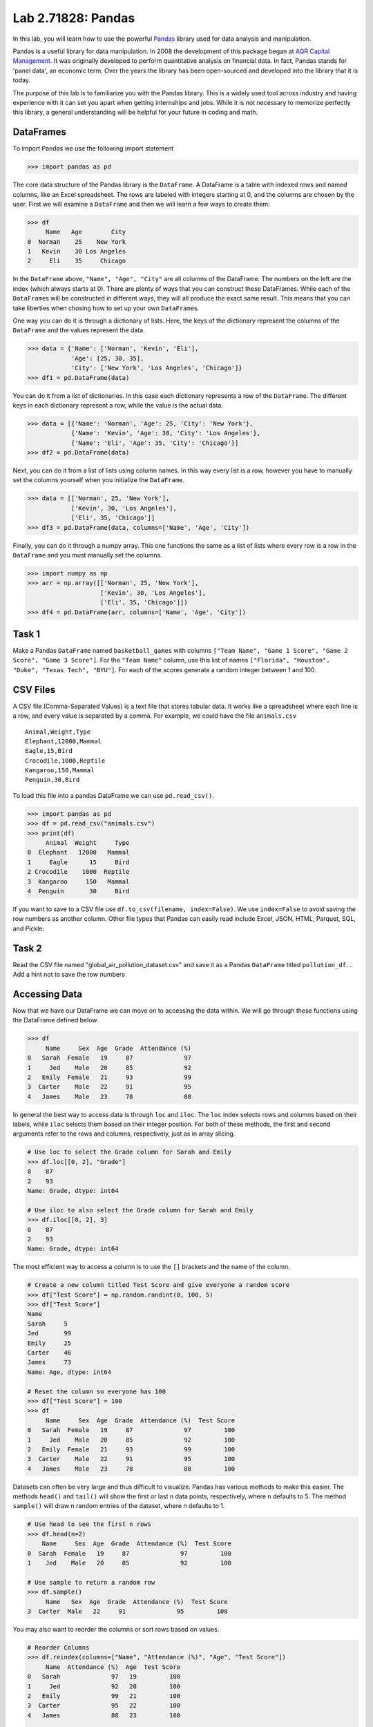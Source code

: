 Lab 2.71828: Pandas 
==============================================

.. https://foundations-of-applied-mathematics.github.io/

In this lab, you will learn how to use the powerful `Pandas <https://pandas.pydata.org/>`_ library used for data analysis and manipulation.

Pandas is a useful library for data manipulation.
In 2008 the development of this package began at `AQR Capital Management <https://pandas.pydata.org/about/>`_. 
It was originally developed to perform quantitative analysis on financial data.
In fact, Pandas stands for 'panel data', an economic term.
Over the years the library has been open-sourced and developed into the library that it is today.

The purpose of this lab is to familiarize you with the Pandas library.
This is a widely used tool across industry and having experience with it can set you apart when getting internships and jobs.
While it is not necessary to memorize perfectly this library, a general understanding will be helpful for your future in coding and math.

DataFrames
----------

.. Dataframe, read_csv, to_csv (explain keyword argument)

To import Pandas we use the following import statement

>>> import pandas as pd

The core data structure of the Pandas library is the ``DataFrame``.
A DataFrame is a table with indexed rows and named columns, like an Excel spreadsheet.
The rows are labeled with integers starting at 0, and the columns are chosen by the user.
First we will examine a ``DataFrame`` and then we will learn a few ways to create them:

>>> df
     Name   Age        City
0  Norman    25    New York
1   Kevin    30 Los Angeles
2     Eli    35     Chicago

In the ``DataFrame`` above, ``"Name", "Age", "City"`` are all columns of the DataFrame.
The numbers on the left are the index (which always starts at 0).
There are plenty of ways that you can construct these DataFrames.
While each of the ``DataFrame``\s will be constructed in different ways, they will all produce the exact same result.
This means that you can take liberties when chosing how to set up your own ``DataFrame``\s.

One way you can do it is through a dictionary of lists. 
Here, the keys of the dictionary represent the columns of the ``DataFrame`` and the values represent the data. 

>>> data = {'Name': ['Norman', 'Kevin', 'Eli'], 
            'Age': [25, 30, 35], 
            'City': ['New York', 'Los Angeles', 'Chicago']}
>>> df1 = pd.DataFrame(data)

You can do it from a list of dictionaries.
In this case each dictionary represents a row of the ``DataFrame``\.
The different keys in each dictionary represent a row, while the value is the actual data.

>>> data = [{'Name': 'Norman', 'Age': 25, 'City': 'New York'},
            {'Name': 'Kevin', 'Age': 30, 'City': 'Los Angeles'},
            {'Name': 'Eli', 'Age': 35, 'City': 'Chicago'}]
>>> df2 = pd.DataFrame(data)

Next, you can do it from a list of lists using column names.
In this way every list is a row, however you have to manually set the columns yourself when you initialize the ``DataFrame``\.

>>> data = [['Norman', 25, 'New York'],
            ['Kevin', 30, 'Los Angeles'],
            ['Eli', 35, 'Chicago']]
>>> df3 = pd.DataFrame(data, columns=['Name', 'Age', 'City'])

Finally, you can do it through a numpy array.
This one functions the same as a list of lists where every row is a row in the ``DataFrame`` and you must manually set the columns. 

>>> import numpy as np
>>> arr = np.array([['Norman', 25, 'New York'],
                    ['Kevin', 30, 'Los Angeles'],
                    ['Eli', 35, 'Chicago']])
>>> df4 = pd.DataFrame(arr, columns=['Name', 'Age', 'City'])

Task 1
------

Make a Pandas ``DataFrame`` named ``basketball_games`` with columns ``["Team Name", "Game 1 Score", "Game 2 Score", "Game 3 Score"]``. 
For the ``"Team Name"`` column, use this list of names ``["Florida", "Houston", "Duke", "Texas Tech", "BYU"]``. 
For each of the scores generate a random integer between 1 and 100. 


CSV Files
---------

.. What are csv files, and how to read and write to them


A CSV file (Comma-Separated Values) is a text file that stores tabular data. 
It works like a spreadsheet where each line is a row, and every value is separated by a comma.
For example, we could have the file ``animals.csv`` ::

     Animal,Weight,Type
     Elephant,12000,Mammal
     Eagle,15,Bird
     Crocodile,1000,Reptile
     Kangaroo,150,Mammal
     Penguin,30,Bird

To load this file into a pandas DataFrame we can use ``pd.read_csv()``\.


>>> import pandas as pd
>>> df = pd.read_csv("animals.csv")
>>> print(df)
     Animal  Weight     Type
0  Elephant   12000   Mammal
1     Eagle      15     Bird
2 Crocodile    1000  Reptile
3  Kangaroo     150   Mammal
4  Penguin       30     Bird

If you want to save to a CSV file use ``df.to_csv(filename, index=False)``\. 
We use ``index=False`` to avoid saving the row numbers as another column. 
Other file types that Pandas can easily read include Excel, JSON, HTML, Parquet, SQL, and Pickle. 

Task 2
------

.. Have them read the csv file

Read the CSV file named "global_air_pollution_dataset.csv" and save it as a Pandas ``DataFrame`` titled ``pollution_df``. 
.. Add a hint not to save the row numbers

Accessing Data
--------------
.. Data Manipulation (accessing data loc, iloc, access column (["col_name"], .col_name))
.. df.head(), sort_values(), unique(), drop,
.. Problem 1: budget.csv problem (not all of the parts)
.. Basic Data Manipulation + Basic Stat Functions + Masks(?)

Now that we have our DataFrame we can move on to accessing the data within.
We will go through these functions using the DataFrame defined below.

>>> df
     Name     Sex  Age  Grade  Attendance (%)
0   Sarah  Female   19     87              97
1     Jed    Male   20     85              92
2   Emily  Female   21     93              99
3  Carter    Male   22     91              95
4   James    Male   23     78              88

In general the best way to access data is through ``loc`` and ``iloc``\. 
The ``loc`` index selects rows and columns based on their labels, while ``iloc`` selects them based on their integer position.
For both of these methods, the first and second arguments refer to the rows and columns, respectively, just as in array slicing.


.. code-block:: python

     # Use loc to select the Grade column for Sarah and Emily
     >>> df.loc[[0, 2], "Grade"]
     0    87
     2    93
     Name: Grade, dtype: int64

     # Use iloc to also select the Grade column for Sarah and Emily
     >>> df.iloc[[0, 2], 3]
     0    87
     2    93
     Name: Grade, dtype: int64

The most efficient way to access a column is to use the ``[]`` brackets and the name of the column.

.. code-block:: python

     # Create a new column titled Test Score and give everyone a random score
     >>> df["Test Score"] = np.random.randint(0, 100, 5)
     >>> df["Test Score"]
     Name
     Sarah     5
     Jed       99
     Emily     25
     Carter    46
     James     73
     Name: Age, dtype: int64

     # Reset the column so everyone has 100
     >>> df["Test Score"] = 100
     >>> df
          Name     Sex  Age  Grade  Attendance (%)  Test Score
     0   Sarah  Female   19     87              97         100
     1     Jed    Male   20     85              92         100
     2   Emily  Female   21     93              99         100
     3  Carter    Male   22     91              95         100
     4   James    Male   23     78              88         100


Datasets can often be very large and thus difficult to visualize. 
Pandas has various methods to make this easier. 
The methods ``head()`` and ``tail()`` will show the first or last n data points, respectively, where n defaults to 5. 
The method ``sample()`` will draw n random entries of the dataset, where n defaults to 1.


.. code-block:: python

     # Use head to see the first n rows
     >>> df.head(n=2)
         Name     Sex  Age  Grade  Attendance (%)  Test Score
     0  Sarah  Female   19     87              97         100
     1    Jed    Male   20     85              92         100

     # Use sample to return a random row
     >>> df.sample()
          Name   Sex  Age  Grade  Attendance (%)  Test Score
     3  Carter  Male   22     91              95         100

You may also want to reorder the columns or sort rows based on values.

.. code-block:: python

     # Reorder Columns
     >>> df.reindex(columns=["Name", "Attendance (%)", "Age", "Test Score"])
          Name  Attendance (%)  Age  Test Score 
     0   Sarah              97   19         100
     1     Jed              92   20         100
     2   Emily              99   21         100
     3  Carter              95   22         100
     4   James              88   23         100

     # Sort descending according to Attendance (%)
     >>> df.sort_values("Attendance (%)", ascending=False)
          Name     Sex  Age  Grade  Attendance (%)  Test Score
     2   Emily  Female   21     93              99         100
     0   Sarah  Female   19     87              97         100
     3  Carter    Male   22     91              95         100
     1     Jed    Male   20     85              92         100
     4   James    Male   23     78              88         100

Now we will go over the ``unique()`` and ``drop()`` methods.
``unique()`` allows us to find all the unique entries in a column, and their data type.
``drop()`` makes it possible to easily remove rows.

.. code-block:: python

     # Use unique() to get an array with the unique values and their data type
     >>> df["Sex"].unique()
     array(['Female', 'Male'], dtype=object)

     # Use drop() to get rid of a row
     >>> df.drop("Jed", inplace=True)
     >>> df
               Sex  Age  Grade  Attendance (%)  Test Score
     Name                                                
     Sarah  Female   19     87              97         100
     Emily  Female   21     93              99         100
     Carter   Male   22     91              95         100
     James    Male   23     78              88         100


Here is a list of other methods that are useful to be familiar with.

- ``df.shape`` - Get the (rows, columns) of the DataFrame.
- ``df.rename(columns={'old': 'new'})`` - Rename columns.
- ``df.fillna(value)`` - Replace NaNs with a specified value.
- ``df.dropna()`` - Remove rows with missing values.
- ``df.astype({'col': type})`` - Convert column data types.

.. note::

     NaN stands for "Not a Number". 
     It represents missing or undefined values in pandas DataFrames.
     When working with real-world data it is not often to have missing values.
     It is good to know functions that can work with this type of data.




Task 3
------

Load ``pollution_df``\.
First, reindex the columns so that ``AQI Value`` and ``AQI Category`` are the first two columns and all other columns maintain their order.
Next, sort the ``DataFrame`` in descending order based on their ``AQI Value``\.
Finally, reset all values in the ``Ozone AQI Value`` column to 0.

.. Have them do tasks 2-4 of the budget activity
.. Maybe Add task about dropping Nans


Basic Data Manipulation
-----------------------

Because the primary pandas data structures are based off of ``np.ndarray``\s, most NumPy functions work
with pandas structures. For example, basic vector operations work as would be expected:

.. code-block:: python

     # Sum Grade and Attendance (%) of all students
     >>> df["Grade"] + df["Attendance (%)"]
     Name
     Sarah     140.5
     Jed       134.5
     Emily     145.5
     Carter    140.5
     James     127.0
     dtype: float64

     # Halve all Grade values
     >>> df["Grade"] / 2
     Name
     Sarah     21.75
     Jed       21.25
     Emily     23.25
     Carter    22.75
     James     19.50
     Name: Grade, dtype: float64

Here is a variety of other operations that work well on DataFrames.

- ``abs()`` - Object with absolute values taken (of numerical data)
- ``idxmax()`` - The index label of the maximum value
- ``idxmin()`` - The index label of the minimum value
- ``count()`` - The number of non-null entries
- ``cumprod()`` - The cumulative product over an axis
- ``cumsum()`` - The cumulative sum over an axis
- ``max()`` - The maximum of the entries
- ``mean()`` - The average of the entries
- ``median()`` - The median of the entries
- ``min()`` - The minimum of the entries
- ``mode()`` - The most common element(s)
- ``prod()`` - The product of the elements
- ``sum()`` - The sum of the elements
- ``var()`` - The variance of the elements

Masking
-------

*Masking* in Pandas refers to selecting or updating values based on conditions, usually using boolean indexing. 
For a quick recap, a mask is an array of truth values.
This can be useful if you want to find and edit rows given a certain condition. 

.. code-block:: python
     
     # Select students with Grade > 90
     >>> mask = df["Grade"] > 90
     >>> print(mask)
     0 False
     1 False
     2  True
     3  True
     4 False

     # We can use the mask in the dataframe, df[mask], to see students with a grade > 90
     >>> df[mask] # same as df[df["Grade"] > 90]
          Name     Sex  Age  Grade  Attendance (%)  Test Score
     2   Emily  Female   21     93              99         100
     3  Carter    Male   22     91              95         100

A mask can also be used with ``loc`` to modify data given certain conditions. 
You have to make sure that you pass in the arguments correctly as ``df.loc[mask, column_to_edit]``\.

.. code-block:: python

     # Set Test Score to 105 for students with Attendance > 95
     >>> df.loc[df["Attendance (%)"] > 95, "Test Score"] = 105
     >>> df
          Name     Sex  Age  Grade  Attendance (%)  Test Score
     0   Sarah  Female   19     87              97         105
     1     Jed    Male   20     85              92         100
     2   Emily  Female   21     93              99         105
     3  Carter    Male   22     91              95         100
     4   James    Male   23     78              88         100

Finally, there are a few syntax differences with Pandas boolean masking. 
For logical "and" they use ``&`` and for logical "or" they use ``|``. 
It is also important to note that "not" is ``~``\, but "not equal" is ``!=``\.
Whenever you use these arguments make sure to surround the mask in ``()``\.

.. code-block:: python

     # Access rows where 'Sex' is 'Female' and 'Test Score' is 105
     >>> df[(df['Sex'] == 'Female') & (df['Test Score'] == 105)]
         Name     Sex  Age  Grade  Attendance (%)  Test Score
     0  Sarah  Female   19     87              97         105
     2  Emily  Female   21     93              99         105

     # Access rows where 'Sex' is 'Male' or their 'Grade' is not 87
     >>> df[(df['Sex'] == 'Male') | ~(df['Grade'] == 87)]
          Name    Sex  Age  Grade  Attendance (%)  Test Score
     1     Jed   Male   20     85              92         100
     2   Emily Female   21     93              99         105
     3  Carter   Male   22     91              95         100
     4   James   Male   23     78              88         100



Task 4
------

Load ``pollution_df``\.
Create a new column ``Combined AQI Value`` which is the sum of the ``AQI Value``\, ``CO AQI Value``\, ``Ozone AQI Value``\, ``NO2 AQI Value``\, and ``PM2.5 AQI Value`` columns.
Change the ``AQI Category`` to "terrible" where ``AQI Value`` and ``PM2.5 AQI Value`` are both greater than 100.


Basic Statistical Functions
---------------------------

The Pandas library allows us to easily calculate basic summary statistics of our data, which can be
useful when we want a quick description of the data. The ``describe()`` function outputs several
such summary statistics for each column in a DataFrame:

.. code-block:: python

     >>> df
            Math 290  Math 213  Math 495R
     Ben          84        87         84
     Kate         87        94         97
     Trent        75        98         60
     Bryce        67        75         94
     Megan        89        67         66


     >>> df.describe()
             Math 290    Math 213   Math 495R
     count   5.000000    5.000000    5.000000
     mean   80.400000   84.200000   80.200000
     std     9.600520   13.014604   15.711697
     min    67.000000   67.000000   60.000000
     25%    75.000000   75.000000   66.000000
     50%    84.000000   87.000000   84.000000
     75%    87.000000   94.000000   94.000000
     max    89.000000   98.000000   97.000000

Use ``rank()`` to rank the values in a data set, either within each entry or within each column. 
It assigns each element a numeric rank based on the passed in arguments. 
This function defaults ranking in ascending order: the least will be ranked 1 and the
greatest will be ranked the highest number.

.. code-block:: python

     # Rank each student's performance in their classes in descending order
     # (best to worst)
     # The method keyword specifies what rank to use when ties occur.
     >>> df.rank(axis=1, method="max", ascending=False)
               Math 290  Math 213  Math 495R
     Ben           2.0       1.0       2.0
     Kate          3.0       2.0       1.0
     Trent         2.0       1.0       3.0
     Bryce         3.0       2.0       1.0
     Megan         1.0       3.0       2.0

Here are some other useful statistical functions.

- ``std()`` - The standard deviation of the elements  
- ``nunique()`` - Number of distinct elements  
- ``pct_change()`` - Percentage change between elements  
- ``skew()`` - Sample skewness of each column  

Task 5
------

.. Have Them do problem 2

Using the ``pollution_df``\, find the country with the highest average for ``AQI Value`` and print that country and average.




